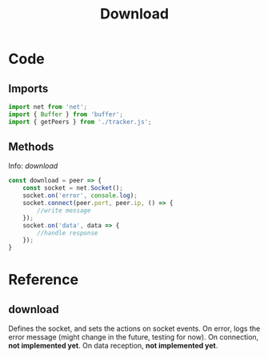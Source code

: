 #+TITLE: Download
#+DESCRIPTION: Methods related to downloading
#+PROPERTY: :tangle "./download.js"

* Code
** Imports
#+begin_src js :tangle yes
import net from 'net';
import { Buffer } from 'buffer';
import { getPeers } from './tracker.js';
#+end_src
** Methods
Info: [[download]]
#+begin_src js :tangle yes
const download = peer => {
    const socket = net.Socket();
    socket.on('error', console.log);
    socket.connect(peer.port, peer.ip, () => {
        //write message
    });
    socket.on('data', data => {
        //handle response
    });
}
#+end_src

* Reference
** download
Defines the socket, and sets the actions on socket events.
On error, logs the error message (might change in the future, testing for now).
On connection, *not implemented yet*.
On data reception, *not implemented yet*.
